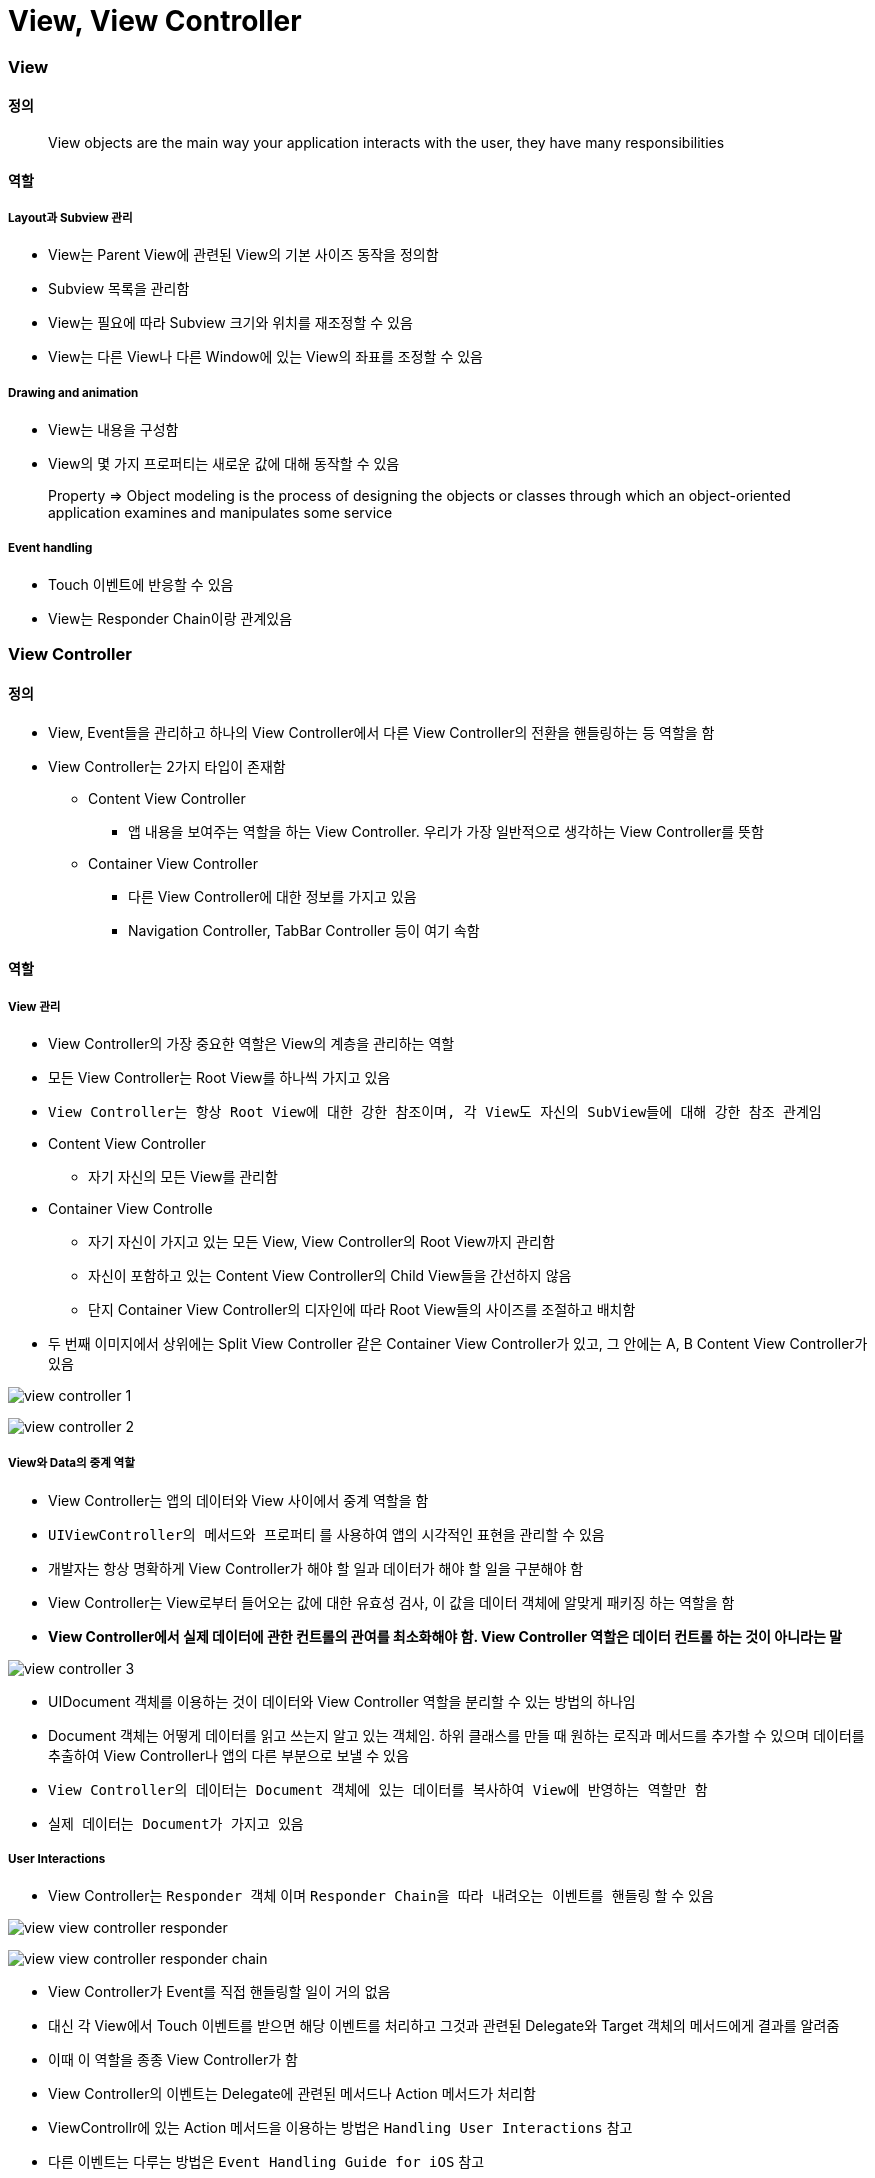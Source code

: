 = View, View Controller

=== View

==== 정의 

> View objects are the main way your application interacts with the user, they have many responsibilities

==== 역할

===== Layout과 Subview 관리 
* View는 Parent View에 관련된 View의 기본 사이즈 동작을 정의함
* Subview 목록을 관리함
* View는 필요에 따라 Subview 크기와 위치를 재조정할 수 있음
* View는 다른 View나 다른 Window에 있는 View의 좌표를 조정할 수 있음

===== Drawing and animation
* View는 내용을 구성함
* View의 몇 가지 프로퍼티는 새로운 값에 대해 동작할 수 있음

> Property => Object modeling is the process of designing the objects or classes through which an object-oriented application examines and manipulates some service

===== Event handling
* Touch 이벤트에 반응할 수 있음
* View는 Responder Chain이랑 관계있음

=== View Controller

==== 정의
* View, Event들을 관리하고 하나의 View Controller에서 다른 View Controller의 전환을 핸들링하는 등 역할을 함
* View Controller는 2가지 타입이 존재함
** Content View Controller
*** 앱 내용을 보여주는 역할을 하는 View Controller. 우리가 가장 일반적으로 생각하는 View Controller를 뜻함
** Container View Controller
*** 다른 View Controller에 대한 정보를 가지고 있음
*** Navigation Controller, TabBar Controller 등이 여기 속함

==== 역할

===== View 관리
* View Controller의 가장 중요한 역할은 View의 계층을 관리하는 역할 
* 모든 View Controller는 Root View를 하나씩 가지고 있음
* `View Controller는 항상 Root View에 대한 강한 참조이며, 각 View도 자신의 SubView들에 대해 강한 참조 관계임`
* Content View Controller 
** 자기 자신의 모든 View를 관리함
* Container View Controlle 
** 자기 자신이 가지고 있는 모든 View, View Controller의 Root View까지 관리함   
** 자신이 포함하고 있는 Content View Controller의 Child View들을 간선하지 않음
** 단지 Container View Controller의 디자인에 따라 Root View들의 사이즈를 조절하고 배치함
* 두 번째 이미지에서 상위에는 Split View Controller 같은 Container View Controller가 있고, 그 안에는 A, B Content View Controller가 있음

image:./image/view-controller-1.png[]

image:./image/view-controller-2.png[]

===== View와 Data의 중계 역할
* View Controller는 앱의 데이터와 View 사이에서 중계 역할을 함
* `UIViewController의 메서드와 프로퍼티` 를 사용하여 앱의 시각적인 표현을 관리할 수 있음
* 개발자는 항상 명확하게 View Controller가 해야 할 일과 데이터가 해야 할 일을 구분해야 함
* View Controller는 View로부터 들어오는 값에 대한 유효성 검사, 이 값을 데이터 객체에 알맞게 패키징 하는 역할을 함
* **View Controller에서 실제 데이터에 관한 컨트롤의 관여를 최소화해야 함. View Controller 역할은 데이터 컨트롤 하는 것이 아니라는 말**

image:./image/view-controller-3.png[]

* UIDocument 객체를 이용하는 것이 데이터와 View Controller 역할을 분리할 수 있는 방법의 하나임
* Document 객체는 어떻게 데이터를 읽고 쓰는지 알고 있는 객체임. 하위 클래스를 만들 때 원하는 로직과 메서드를 추가할 수 있으며 데이터를 추출하여 View Controller나 앱의 다른 부분으로 보낼 수 있음
* `View Controller의 데이터는 Document 객체에 있는 데이터를 복사하여 View에 반영하는 역할만 함`
* `실제 데이터는 Document가 가지고 있음`

===== User Interactions
* View Controller는 `Responder 객체` 이며 `Responder Chain을 따라 내려오는 이벤트를 핸들링` 할 수 있음

image:./image/view-view-controller-responder.png[]

image:./image/view-view-controller-responder-chain.png[]

* View Controller가 Event를 직접 핸들링할 일이 거의 없음
* 대신 각 View에서 Touch 이벤트를 받으면 해당 이벤트를 처리하고 그것과 관련된 Delegate와 Target 객체의 메서드에게 결과를 알려줌
* 이때 이 역할을 종종 View Controller가 함
* View Controller의 이벤트는 Delegate에 관련된 메서드나 Action 메서드가 처리함
* ViewControllr에 있는 Action 메서드을 이용하는 방법은 `Handling User Interactions` 참고
* 다른 이벤트는 다루는 방법은 `Event Handling Guide for iOS` 참고

image:./image/view-view-controller-delegate.png[]

image:./image/view-view-controller-target-action.png[]

===== 리소스 관리
* View Controller는 View와 View Controller가 생성한 모든 객체의 책임을 가지고 있음
* `UIViewController` 는 View 관리를 대부분 자동으로 처리함. 예를 들어 UIKit은 더 이상 필요하지 않은 View의 리소스를 해제함
** 사용 가능한 메모리가 적을 때 UIKit에서 더 필요하지 않은 모든 리소스에 대해 해제할 것을 앱에 요청함. 이 작업을 처리하는 방법의 하나는 View Controller에서 `didReceiveMemoryWarning` 메서드를 호출하는 것
** 더 이상 사용하지 않거나 재사용하기 쉽게 객체 참조를 제거하는 용도로 이 메서드를 사용하면 됨
** 메모리 사용이 너무 많은 앱은 메모리를 확보하기 위해 앱을 종료시킬 때도 있음

===== Adaptivity
* View Controller는 View가 어떻게 보여줘야 할지에 대한 책임을 가지고 있음. 모든 iOS앱은 다양한 환경의 디바이스에서 실행되어야 함
* 다양한 환경의 기기를 위해 각각 다른 View Controller와 계층 구조를 제공하는 것보다 하나의 View Controller로 호환할 수 있게 대응하는 것이 좋음
* View Controller는 미세한 변화나 거친 변화 관계없이 변화에 대응해야 함
* AutoLayout을 사용하면 UIKit은 새로운 크기와 일치하게 View 크기와 위치를 자동으로 조정함
* Adaptivity에 대한 자세한 내용은 `The Adaptive Model` 참고

image:./image/view-controller-4.png[]

=== 참고 
* https://developer.apple.com/library/content/documentation/WindowsViews/Conceptual/ViewPG_iPhoneOS/CreatingViews/CreatingViews.html#//apple_ref/doc/uid/TP40009503-CH5-SW1[Views]
* https://developer.apple.com/documentation/uikit/view_controllers[View Controllers] 
* https://developer.apple.com/library/content/featuredarticles/ViewControllerPGforiPhoneOS/index.html#//apple_ref/doc/uid/TP40007457-CH2-SW1[The Role of View Controllers]
* https://developer.apple.com/documentation/uikit/uidocument[UIDocument]
* https://developer.apple.com/library/content/documentation/General/Conceptual/Devpedia-CocoaApp/Responder.html#//apple_ref/doc/uid/TP40009071-CH1[Responder object]
* https://developer.apple.com/library/content/documentation/General/Conceptual/DevPedia-CocoaCore/Delegation.html#//apple_ref/doc/uid/TP40008195-CH14[Delegation]
* https://developer.apple.com/library/content/documentation/General/Conceptual/Devpedia-CocoaApp/TargetAction.html#//apple_ref/doc/uid/TP40009071-CH3[Target-Action]
* https://developer.apple.com/library/content/featuredarticles/ViewControllerPGforiPhoneOS/DefiningYourSubclass.html#//apple_ref/doc/uid/TP40007457-CH7-SW11[Handling User Interactions]
* https://medium.com/@audrl1010/event-handling-guide-for-ios-68a1e62c15ff[Event Handling Guide for iOS 번역본]
* https://developer.apple.com/library/content/featuredarticles/ViewControllerPGforiPhoneOS/TheAdaptiveModel.html#//apple_ref/doc/uid/TP40007457-CH19-SW1[The Adaptive Model]
